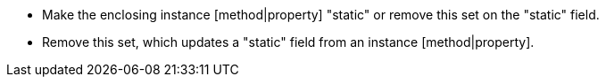 * Make the enclosing instance [method|property] "static" or remove this set on the "static" field.
* Remove this set, which updates a "static" field from an instance [method|property].